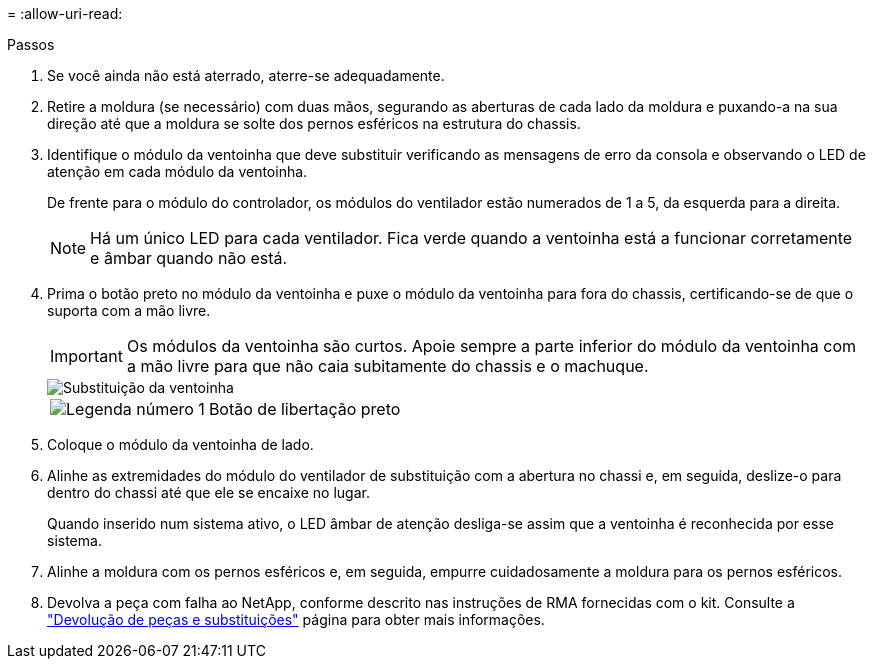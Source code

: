 = 
:allow-uri-read: 


.Passos
. Se você ainda não está aterrado, aterre-se adequadamente.
. Retire a moldura (se necessário) com duas mãos, segurando as aberturas de cada lado da moldura e puxando-a na sua direção até que a moldura se solte dos pernos esféricos na estrutura do chassis.
. Identifique o módulo da ventoinha que deve substituir verificando as mensagens de erro da consola e observando o LED de atenção em cada módulo da ventoinha.
+
De frente para o módulo do controlador, os módulos do ventilador estão numerados de 1 a 5, da esquerda para a direita.

+

NOTE: Há um único LED para cada ventilador. Fica verde quando a ventoinha está a funcionar corretamente e âmbar quando não está.

. Prima o botão preto no módulo da ventoinha e puxe o módulo da ventoinha para fora do chassis, certificando-se de que o suporta com a mão livre.
+

IMPORTANT: Os módulos da ventoinha são curtos. Apoie sempre a parte inferior do módulo da ventoinha com a mão livre para que não caia subitamente do chassis e o machuque.

+
image::../media/drw_a1k_fan_remove_replace_ieops-1376.svg[Substituição da ventoinha]

+
[cols="1,4"]
|===


 a| 
image:../media/icon_round_1.png["Legenda número 1"]
 a| 
Botão de libertação preto

|===
. Coloque o módulo da ventoinha de lado.
. Alinhe as extremidades do módulo do ventilador de substituição com a abertura no chassi e, em seguida, deslize-o para dentro do chassi até que ele se encaixe no lugar.
+
Quando inserido num sistema ativo, o LED âmbar de atenção desliga-se assim que a ventoinha é reconhecida por esse sistema.

. Alinhe a moldura com os pernos esféricos e, em seguida, empurre cuidadosamente a moldura para os pernos esféricos.
. Devolva a peça com falha ao NetApp, conforme descrito nas instruções de RMA fornecidas com o kit. Consulte a https://mysupport.netapp.com/site/info/rma["Devolução de peças e substituições"^] página para obter mais informações.

